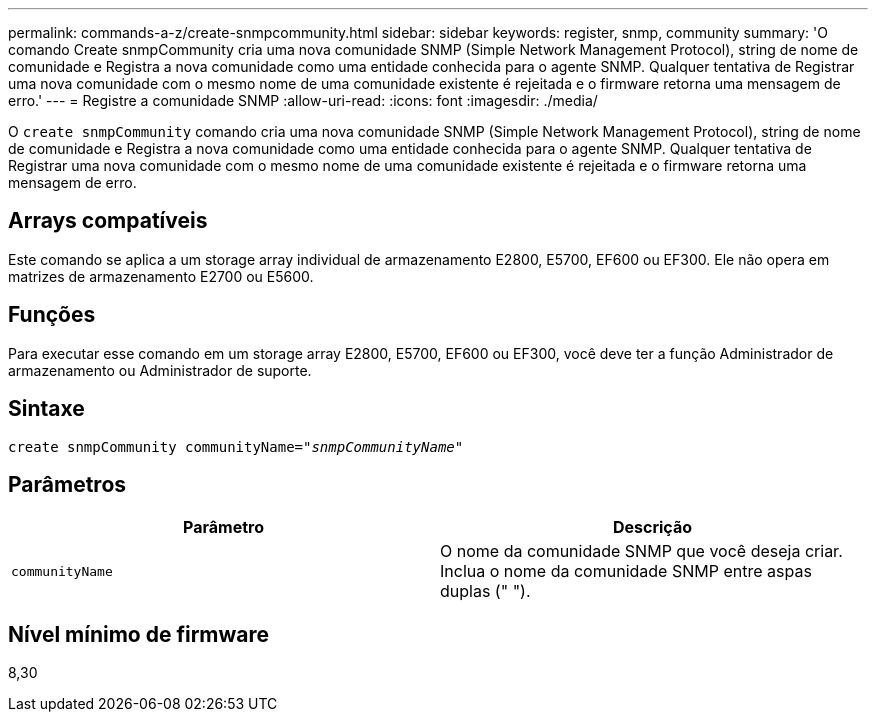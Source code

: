 ---
permalink: commands-a-z/create-snmpcommunity.html 
sidebar: sidebar 
keywords: register, snmp, community 
summary: 'O comando Create snmpCommunity cria uma nova comunidade SNMP (Simple Network Management Protocol), string de nome de comunidade e Registra a nova comunidade como uma entidade conhecida para o agente SNMP. Qualquer tentativa de Registrar uma nova comunidade com o mesmo nome de uma comunidade existente é rejeitada e o firmware retorna uma mensagem de erro.' 
---
= Registre a comunidade SNMP
:allow-uri-read: 
:icons: font
:imagesdir: ./media/


[role="lead"]
O `create snmpCommunity` comando cria uma nova comunidade SNMP (Simple Network Management Protocol), string de nome de comunidade e Registra a nova comunidade como uma entidade conhecida para o agente SNMP. Qualquer tentativa de Registrar uma nova comunidade com o mesmo nome de uma comunidade existente é rejeitada e o firmware retorna uma mensagem de erro.



== Arrays compatíveis

Este comando se aplica a um storage array individual de armazenamento E2800, E5700, EF600 ou EF300. Ele não opera em matrizes de armazenamento E2700 ou E5600.



== Funções

Para executar esse comando em um storage array E2800, E5700, EF600 ou EF300, você deve ter a função Administrador de armazenamento ou Administrador de suporte.



== Sintaxe

[listing, subs="+macros"]
----
create snmpCommunity communityName=pass:quotes[_"snmpCommunityName"_]
----


== Parâmetros

|===
| Parâmetro | Descrição 


 a| 
`communityName`
 a| 
O nome da comunidade SNMP que você deseja criar. Inclua o nome da comunidade SNMP entre aspas duplas (" ").

|===


== Nível mínimo de firmware

8,30
